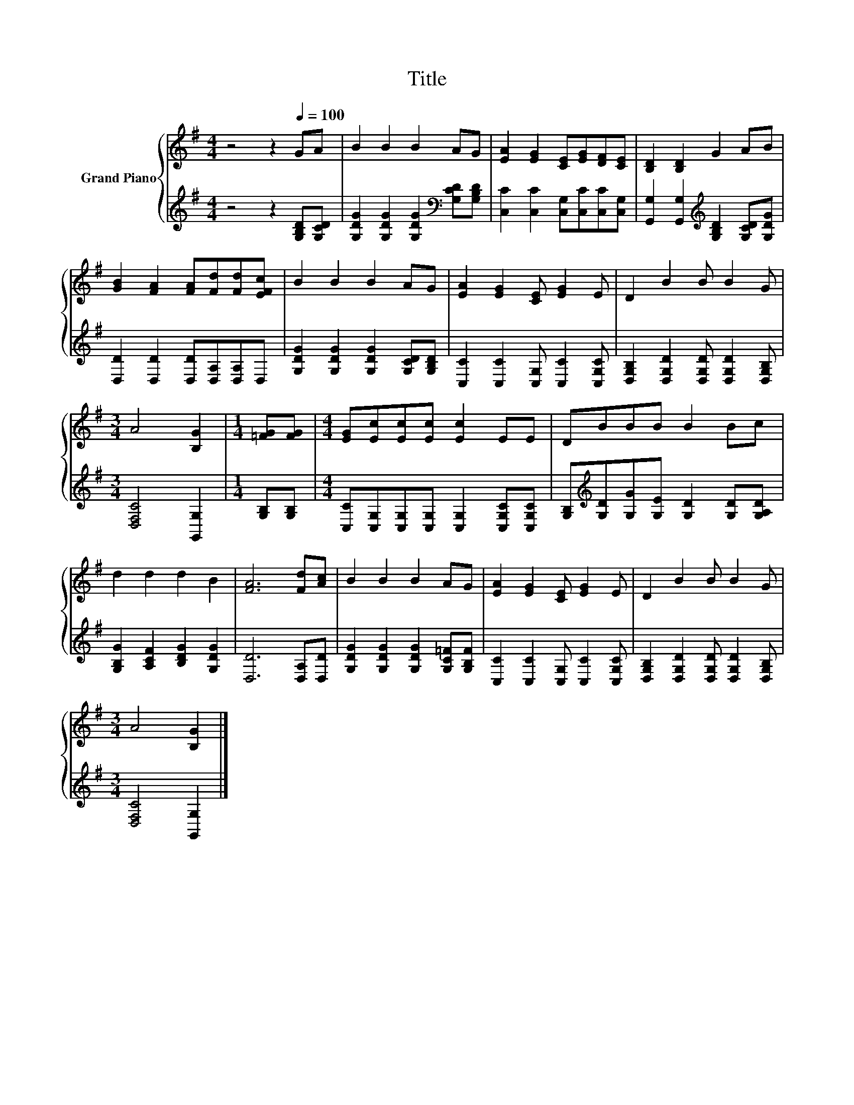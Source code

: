 X:1
T:Title
%%score { 1 | 2 }
L:1/8
M:4/4
K:G
V:1 treble nm="Grand Piano"
V:2 treble 
V:1
 z4 z2[Q:1/4=100] GA | B2 B2 B2 AG | [EA]2 [EG]2 [CE][EG][DF][CE] | [B,D]2 [B,D]2 G2 AB | %4
 [GB]2 [FA]2 [FA][Fd][Fd][EFc] | B2 B2 B2 AG | [EA]2 [EG]2 [CE] [EG]2 E | D2 B2 B B2 G | %8
[M:3/4] A4 [B,G]2 |[M:1/4] [=FG][FG] |[M:4/4] [EG][Ec][Ec][Ec] [Ec]2 EE | DBBB B2 Bc | %12
 d2 d2 d2 B2 | [FA]6 [Fd][Ac] | B2 B2 B2 AG | [EA]2 [EG]2 [CE] [EG]2 E | D2 B2 B B2 G | %17
[M:3/4] A4 [B,G]2 |] %18
V:2
 z4 z2 [G,B,D][G,CD] | [G,DG]2 [G,DG]2 [G,DG]2[K:bass] [G,CD][G,B,D] | %2
 [C,C]2 [C,C]2 [C,G,][C,C][C,C][C,G,] | [G,,G,]2 [G,,G,]2[K:treble] [G,B,D]2 [G,CD][G,DG] | %4
 [D,D]2 [D,D]2 [D,D][D,A,][D,A,]D, | [G,DG]2 [G,DG]2 [G,DG]2 [G,CD][G,B,D] | %6
 [C,C]2 [C,C]2 [C,G,] [C,C]2 [C,G,C] | [D,G,B,]2 [D,G,D]2 [D,G,D] [D,G,D]2 [D,G,B,] | %8
[M:3/4] [D,F,C]4 [G,,G,]2 |[M:1/4] [G,B,][G,B,] | %10
[M:4/4] [C,C][C,G,][C,G,][C,G,] [C,G,]2 [C,G,C][C,G,C] | %11
 [G,B,][K:treble][G,D][G,G][G,E] [G,D]2 [G,D][G,A,D] | [G,B,G]2 [A,CF]2 [B,DG]2 [G,DG]2 | %13
 [D,D]6 [D,A,][D,D] | [G,DG]2 [G,DG]2 [G,DG]2 [G,C=F][G,B,F] | %15
 [C,C]2 [C,C]2 [C,G,] [C,C]2 [C,G,C] | [D,G,B,]2 [D,G,D]2 [D,G,D] [D,G,D]2 [D,G,B,] | %17
[M:3/4] [D,F,C]4 [G,,G,]2 |] %18

